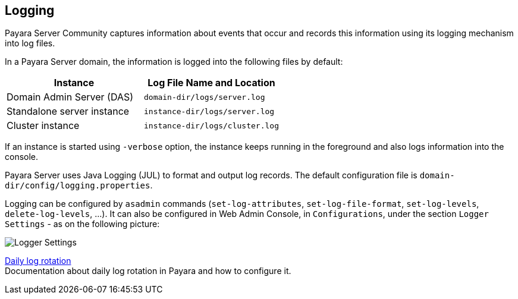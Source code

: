 [[logging]]
Logging
-------

Payara Server Community captures information about events that occur and records this
information using its logging mechanism into log files.

In a Payara Server domain, the information is logged into the following files
by default:

[cols=",",options="header",]
|==========================================================
|Instance |Log File Name and Location
|Domain Admin Server (DAS) |`domain-dir/logs/server.log`
|Standalone server instance |`instance-dir/logs/server.log`
|Cluster instance |`instance-dir/logs/cluster.log`
|==========================================================

If an instance is started using `-verbose` option, the instance keeps
running in the foreground and also logs information into the console.

Payara Server uses Java Logging (JUL) to format and output log records.
The default configuration file is
`domain-dir/config/logging.properties`.

Logging can be configured by `asadmin` commands (`set-log-attributes`,
`set-log-file-format`, `set-log-levels`, `delete-log-levels`, ...). It
can also be configured in Web Admin Console, in `Configurations`, under
the section `Logger Settings` - as on the following picture:

image:logging/logging_setup.png[Logger Settings]

xref:/documentation/payara-server/logging/daily-log-rotation.adoc[Daily log rotation] +
Documentation about daily log rotation in Payara and how to configure it.
